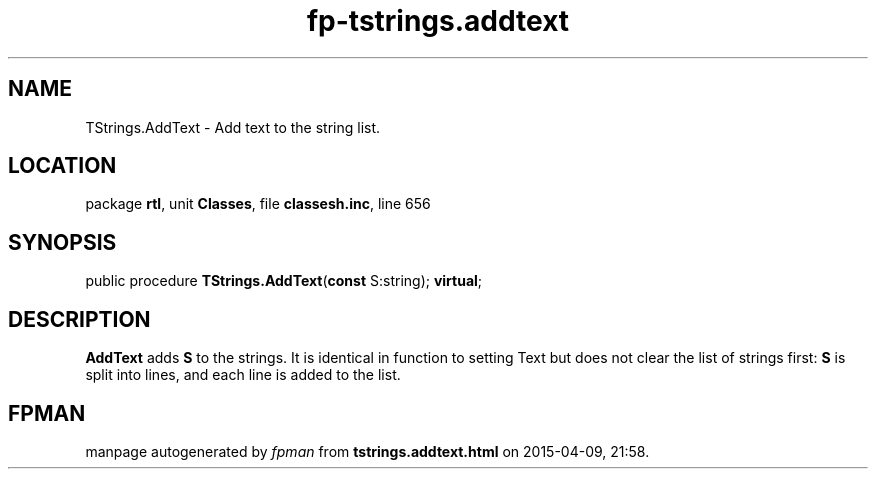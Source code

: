 .\" file autogenerated by fpman
.TH "fp-tstrings.addtext" 3 "2014-03-14" "fpman" "Free Pascal Programmer's Manual"
.SH NAME
TStrings.AddText - Add text to the string list.
.SH LOCATION
package \fBrtl\fR, unit \fBClasses\fR, file \fBclassesh.inc\fR, line 656
.SH SYNOPSIS
public procedure \fBTStrings.AddText\fR(\fBconst\fR S:string); \fBvirtual\fR;
.SH DESCRIPTION
\fBAddText\fR adds \fBS\fR to the strings. It is identical in function to setting Text but does not clear the list of strings first: \fBS\fR is split into lines, and each line is added to the list.


.SH FPMAN
manpage autogenerated by \fIfpman\fR from \fBtstrings.addtext.html\fR on 2015-04-09, 21:58.

